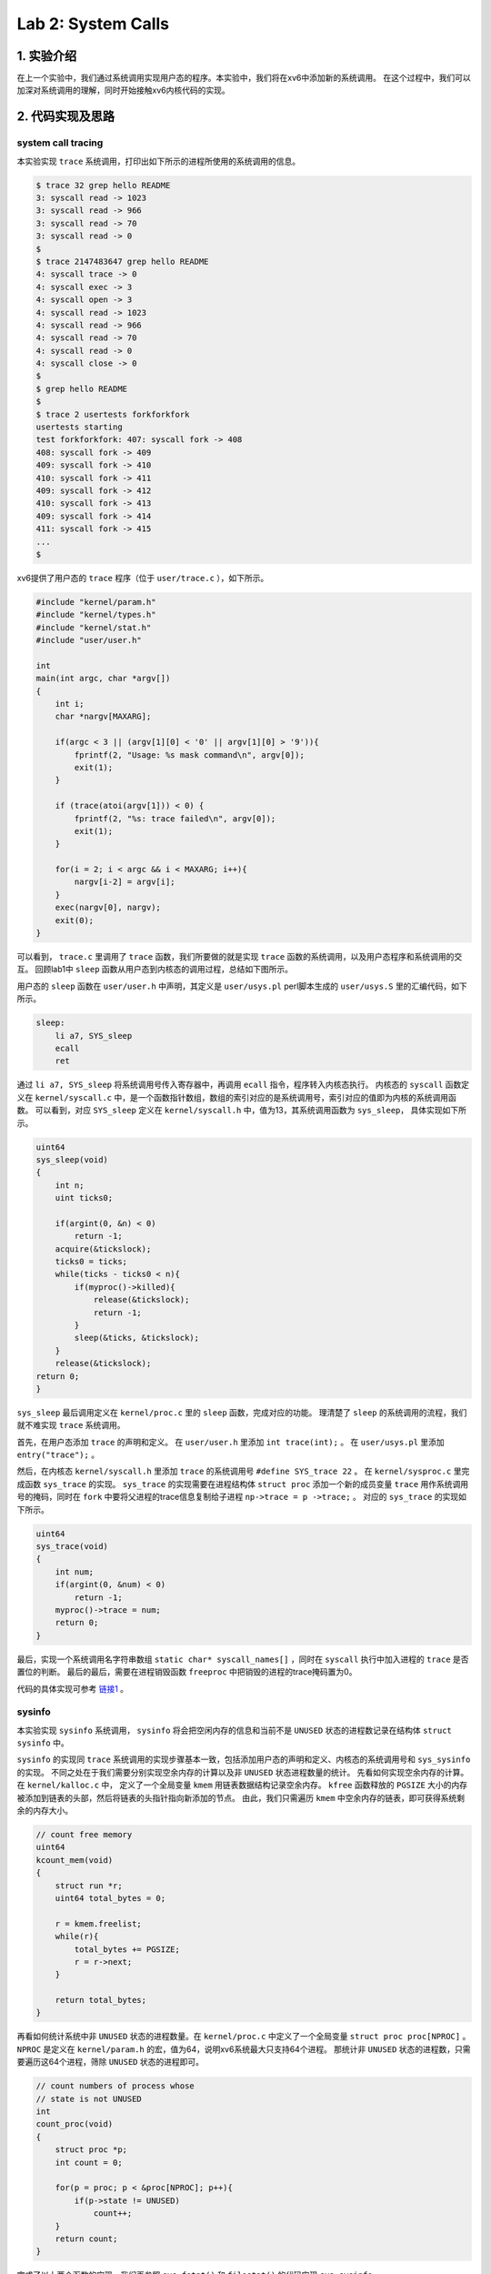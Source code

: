Lab 2: System Calls
==================================

1. 实验介绍
-----------

在上一个实验中，我们通过系统调用实现用户态的程序。本实验中，我们将在xv6中添加新的系统调用。
在这个过程中，我们可以加深对系统调用的理解，同时开始接触xv6内核代码的实现。

2. 代码实现及思路
-------------------

system call tracing
^^^^^^^^^^^^^^^^^^^

本实验实现 ``trace`` 系统调用，打印出如下所示的进程所使用的系统调用的信息。

.. code-block:: console

    $ trace 32 grep hello README
    3: syscall read -> 1023
    3: syscall read -> 966
    3: syscall read -> 70
    3: syscall read -> 0
    $
    $ trace 2147483647 grep hello README
    4: syscall trace -> 0
    4: syscall exec -> 3
    4: syscall open -> 3
    4: syscall read -> 1023
    4: syscall read -> 966
    4: syscall read -> 70
    4: syscall read -> 0
    4: syscall close -> 0
    $
    $ grep hello README
    $
    $ trace 2 usertests forkforkfork
    usertests starting
    test forkforkfork: 407: syscall fork -> 408
    408: syscall fork -> 409
    409: syscall fork -> 410
    410: syscall fork -> 411
    409: syscall fork -> 412
    410: syscall fork -> 413
    409: syscall fork -> 414
    411: syscall fork -> 415
    ...
    $

xv6提供了用户态的 ``trace`` 程序（位于 ``user/trace.c`` ），如下所示。

.. code-block:: c

    #include "kernel/param.h"
    #include "kernel/types.h"
    #include "kernel/stat.h"
    #include "user/user.h"

    int
    main(int argc, char *argv[])
    {
        int i;
        char *nargv[MAXARG];

        if(argc < 3 || (argv[1][0] < '0' || argv[1][0] > '9')){
            fprintf(2, "Usage: %s mask command\n", argv[0]);
            exit(1);
        }

        if (trace(atoi(argv[1])) < 0) {
            fprintf(2, "%s: trace failed\n", argv[0]);
            exit(1);
        }
  
        for(i = 2; i < argc && i < MAXARG; i++){
            nargv[i-2] = argv[i];
        }
        exec(nargv[0], nargv);
        exit(0);
    }

可以看到， ``trace.c`` 里调用了 ``trace`` 函数，我们所要做的就是实现 ``trace`` 函数的系统调用，以及用户态程序和系统调用的交互。
回顾lab1中 ``sleep`` 函数从用户态到内核态的调用过程，总结如下图所示。

.. image:: ./../_images/6s081/lab2_syscall_sleep.png

用户态的 ``sleep`` 函数在 ``user/user.h`` 中声明，其定义是 ``user/usys.pl`` perl脚本生成的 ``user/usys.S`` 里的汇编代码，如下所示。

.. code-block:: asm

    sleep:
        li a7, SYS_sleep
        ecall
        ret

通过 ``li a7, SYS_sleep`` 将系统调用号传入寄存器中，再调用 ``ecall`` 指令，程序转入内核态执行。
内核态的 ``syscall`` 函数定义在 ``kernel/syscall.c`` 中，是一个函数指针数组，数组的索引对应的是系统调用号，索引对应的值即为内核的系统调用函数。
可以看到，对应 ``SYS_sleep`` 定义在 ``kernel/syscall.h`` 中，值为13，其系统调用函数为 ``sys_sleep``， 具体实现如下所示。

.. code-block:: c
    
    uint64
    sys_sleep(void)
    {
        int n;
        uint ticks0;

        if(argint(0, &n) < 0)
            return -1;
        acquire(&tickslock);
        ticks0 = ticks;
        while(ticks - ticks0 < n){
            if(myproc()->killed){
                release(&tickslock);
                return -1;
            }
            sleep(&ticks, &tickslock);
        }
        release(&tickslock);
    return 0;
    }

``sys_sleep`` 最后调用定义在 ``kernel/proc.c`` 里的 ``sleep`` 函数，完成对应的功能。
理清楚了 ``sleep`` 的系统调用的流程，我们就不难实现 ``trace`` 系统调用。

首先，在用户态添加 ``trace`` 的声明和定义。
在 ``user/user.h`` 里添加 ``int trace(int);`` 。
在 ``user/usys.pl`` 里添加 ``entry("trace");`` 。

然后，在内核态 ``kernel/syscall.h`` 里添加 ``trace`` 的系统调用号 ``#define SYS_trace 22`` 。
在 ``kernel/sysproc.c`` 里完成函数 ``sys_trace`` 的实现。
``sys_trace`` 的实现需要在进程结构体 ``struct proc`` 添加一个新的成员变量 ``trace`` 用作系统调用号的掩码，同时在 ``fork`` 中要将父进程的trace信息复制给子进程 ``np->trace = p ->trace;`` 。
对应的 ``sys_trace`` 的实现如下所示。

.. code-block:: c
    
    uint64
    sys_trace(void)
    {
        int num;
        if(argint(0, &num) < 0)
            return -1;
        myproc()->trace = num;
        return 0;
    }

最后，实现一个系统调用名字符串数组 ``static char* syscall_names[]`` ，同时在 ``syscall`` 执行中加入进程的 ``trace`` 是否置位的判断。
最后的最后，需要在进程销毁函数 ``freeproc`` 中把销毁的进程的trace掩码置为0。

代码的具体实现可参考 `链接1 <https://github.com/Snowball-Wang/MIT_6S081_Operating_System_Engineering/commit/b8c37f4a4eadba73e1861d943f7c629799190770>`_ 。

sysinfo
^^^^^^^

本实验实现 ``sysinfo`` 系统调用， ``sysinfo`` 将会把空闲内存的信息和当前不是 ``UNUSED`` 状态的进程数记录在结构体 ``struct sysinfo`` 中。

``sysinfo`` 的实现同 ``trace`` 系统调用的实现步骤基本一致，包括添加用户态的声明和定义、内核态的系统调用号和 ``sys_sysinfo`` 的实现。
不同之处在于我们需要分别实现空余内存的计算以及非 ``UNUSED`` 状态进程数量的统计。
先看如何实现空余内存的计算。 在 ``kernel/kalloc.c`` 中， 定义了一个全局变量 ``kmem`` 用链表数据结构记录空余内存。
``kfree`` 函数释放的 ``PGSIZE`` 大小的内存被添加到链表的头部，然后将链表的头指针指向新添加的节点。
由此，我们只需遍历 ``kmem`` 中空余内存的链表，即可获得系统剩余的内存大小。

.. code-block:: c
    
    // count free memory
    uint64
    kcount_mem(void)
    {
        struct run *r;
        uint64 total_bytes = 0;

        r = kmem.freelist;
        while(r){
            total_bytes += PGSIZE;
            r = r->next;
        }

        return total_bytes;
    }


再看如何统计系统中非 ``UNUSED`` 状态的进程数量。在 ``kernel/proc.c`` 中定义了一个全局变量 ``struct proc proc[NPROC]`` 。
``NPROC`` 是定义在 ``kernel/param.h`` 的宏，值为64，说明xv6系统最大只支持64个进程。
那统计非 ``UNUSED`` 状态的进程数，只需要遍历这64个进程，筛除 ``UNUSED`` 状态的进程即可。

.. code-block:: c

    // count numbers of process whose
    // state is not UNUSED
    int
    count_proc(void)
    {
        struct proc *p;
        int count = 0;

        for(p = proc; p < &proc[NPROC]; p++){
            if(p->state != UNUSED)
                count++;
        }
        return count;
    }

完成了以上两个函数的实现，我们再参照 ``sys_fstat()`` 和 ``filestat()`` 的代码实现 ``sys_sysinfo`` 。

.. code-block:: c

    uint64
    sys_sysinfo(void)
    {
        uint64 sinfo_addr; // user pointer to struct sysinfo
        struct sysinfo sinfo;
        struct proc *p = myproc();

        // the first argument for argaddr is the index
        // for the first parameter passed to syscall
        if(argaddr(0, &sinfo_addr) < 0)
            return -1;

        // write system info to struct sysinfo
        sinfo.freemem = kcount_mem();
        sinfo.nproc = count_proc();

        // copy from kernel to user space
        if(copyout(p->pagetable, sinfo_addr, (char *)&sinfo, sizeof(sinfo)) < 0)
            return -1;
        
        return 0;
    }

详细的代码实现可参照 `链接2 <https://github.com/Snowball-Wang/MIT_6S081_Operating_System_Engineering/commit/8be566725b95fdd99fe3ae8d10155eda4dbc1a16>`_ 。


实验最终结果
^^^^^^^^^^^^^

实验最后还需要添加 ``time.txt`` 文件记录实验所花费的时间。敲入 ``make grade`` 命令，可看到实验得分满分。

.. image:: ./../_images/6s081/lab2_syscall_score.png


3. 实验总结
-----------

本次实验的难度一般，但在实现过程中还是有一些细节需要注意。

比如说在 ``trace`` 系统调用的实现中，一定要在进程销毁函数 ``freeproc`` 中将销毁的进程的trace掩码置为0。
否则在xv6的shell中使用过 ``trace`` 后，再敲入 ``grep hello README`` 依然可能会跟踪系统调用，打印出相应的信息。

再比如说在 ``sysinfo`` 系统调用的实现中，因为是直接拷贝 ``sys_fstat`` 的实现，对应调用 ``argaddr()`` 函数的第一个参数错误地设置为了1，实际情况应该为0，导致 ``sysinfotest`` 可以运行，但总是失败。
在 ``debug`` 模式下调试了很久也没有找出问题所在。最后才在对比其它系统调用的实现后找出了问题所在。

所以在xv6的实验过程，对于每个使用的函数，都要明确其传入参数、返回值的具体含义，不当的使用很有可能造成程序难以调试的错误。

